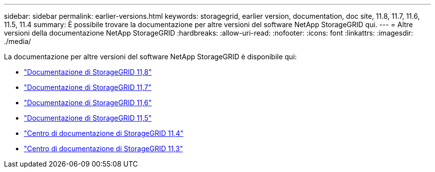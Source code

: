 ---
sidebar: sidebar 
permalink: earlier-versions.html 
keywords: storagegrid, earlier version, documentation, doc site, 11.8, 11.7, 11.6, 11.5, 11.4 
summary: È possibile trovare la documentazione per altre versioni del software NetApp StorageGRID qui. 
---
= Altre versioni della documentazione NetApp StorageGRID
:hardbreaks:
:allow-uri-read: 
:nofooter: 
:icons: font
:linkattrs: 
:imagesdir: ./media/


[role="lead"]
La documentazione per altre versioni del software NetApp StorageGRID è disponibile qui:

* https://docs.netapp.com/us-en/storagegrid-118/index.html["Documentazione di StorageGRID 11,8"^]
* https://docs.netapp.com/us-en/storagegrid-117/index.html["Documentazione di StorageGRID 11,7"^]
* https://docs.netapp.com/us-en/storagegrid-116/index.html["Documentazione di StorageGRID 11,6"^]
* https://docs.netapp.com/us-en/storagegrid-115/index.html["Documentazione di StorageGRID 11,5"^]
* https://docs.netapp.com/sgws-114/index.jsp["Centro di documentazione di StorageGRID 11,4"^]
* https://docs.netapp.com/sgws-113/index.jsp["Centro di documentazione di StorageGRID 11,3"^]

